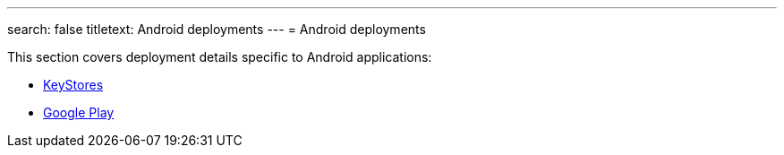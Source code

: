 ---
search: false
titletext: Android deployments
---
= Android deployments

This section covers deployment details specific to Android applications:

- link:keystores/README.adoc[KeyStores]
- link:google_play/README.adoc[Google Play]
